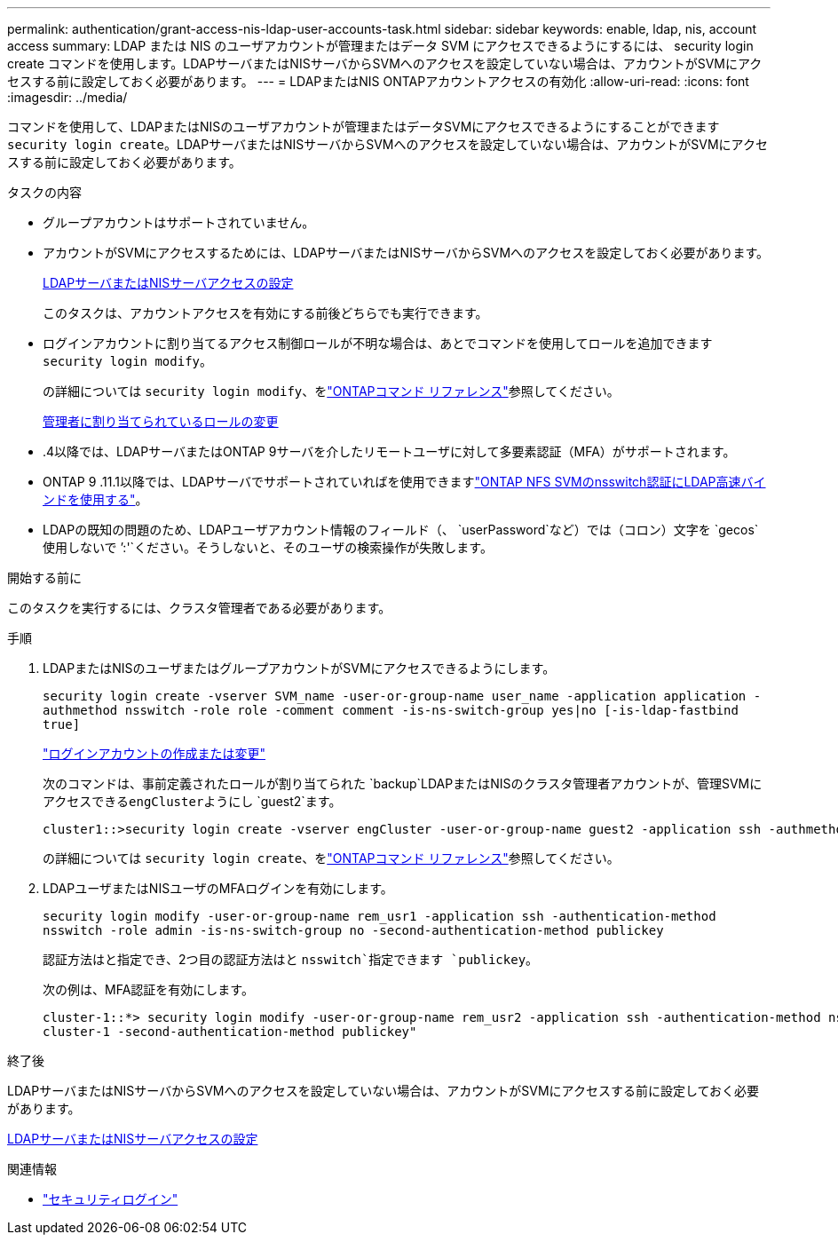 ---
permalink: authentication/grant-access-nis-ldap-user-accounts-task.html 
sidebar: sidebar 
keywords: enable, ldap, nis, account access 
summary: LDAP または NIS のユーザアカウントが管理またはデータ SVM にアクセスできるようにするには、 security login create コマンドを使用します。LDAPサーバまたはNISサーバからSVMへのアクセスを設定していない場合は、アカウントがSVMにアクセスする前に設定しておく必要があります。 
---
= LDAPまたはNIS ONTAPアカウントアクセスの有効化
:allow-uri-read: 
:icons: font
:imagesdir: ../media/


[role="lead"]
コマンドを使用して、LDAPまたはNISのユーザアカウントが管理またはデータSVMにアクセスできるようにすることができます `security login create`。LDAPサーバまたはNISサーバからSVMへのアクセスを設定していない場合は、アカウントがSVMにアクセスする前に設定しておく必要があります。

.タスクの内容
* グループアカウントはサポートされていません。
* アカウントがSVMにアクセスするためには、LDAPサーバまたはNISサーバからSVMへのアクセスを設定しておく必要があります。
+
xref:enable-nis-ldap-users-access-cluster-task.adoc[LDAPサーバまたはNISサーバアクセスの設定]

+
このタスクは、アカウントアクセスを有効にする前後どちらでも実行できます。

* ログインアカウントに割り当てるアクセス制御ロールが不明な場合は、あとでコマンドを使用してロールを追加できます `security login modify`。
+
の詳細については `security login modify`、をlink:https://docs.netapp.com/us-en/ontap-cli/security-login-modify.html["ONTAPコマンド リファレンス"^]参照してください。

+
xref:modify-role-assigned-administrator-task.adoc[管理者に割り当てられているロールの変更]

* .4以降では、LDAPサーバまたはONTAP 9サーバを介したリモートユーザに対して多要素認証（MFA）がサポートされます。
* ONTAP 9 .11.1以降では、LDAPサーバでサポートされていればを使用できますlink:../nfs-admin/ldap-fast-bind-nsswitch-authentication-task.html["ONTAP NFS SVMのnsswitch認証にLDAP高速バインドを使用する"]。
* LDAPの既知の問題のため、LDAPユーザアカウント情報のフィールド（、 `userPassword`など）では（コロン）文字を `gecos`使用しないで `':'`ください。そうしないと、そのユーザの検索操作が失敗します。


.開始する前に
このタスクを実行するには、クラスタ管理者である必要があります。

.手順
. LDAPまたはNISのユーザまたはグループアカウントがSVMにアクセスできるようにします。
+
`security login create -vserver SVM_name -user-or-group-name user_name -application application -authmethod nsswitch -role role -comment comment -is-ns-switch-group yes|no [-is-ldap-fastbind true]`

+
link:config-worksheets-reference.html["ログインアカウントの作成または変更"]

+
次のコマンドは、事前定義されたロールが割り当てられた `backup`LDAPまたはNISのクラスタ管理者アカウントが、管理SVMにアクセスできる``engCluster``ようにし `guest2`ます。

+
[listing]
----
cluster1::>security login create -vserver engCluster -user-or-group-name guest2 -application ssh -authmethod nsswitch -role backup
----
+
の詳細については `security login create`、をlink:https://docs.netapp.com/us-en/ontap-cli/security-login-create.html["ONTAPコマンド リファレンス"^]参照してください。

. LDAPユーザまたはNISユーザのMFAログインを有効にします。
+
`security login modify -user-or-group-name rem_usr1 -application ssh -authentication-method nsswitch -role admin -is-ns-switch-group no -second-authentication-method publickey`

+
認証方法はと指定でき、2つ目の認証方法はと `nsswitch`指定できます `publickey`。

+
次の例は、MFA認証を有効にします。

+
[listing]
----
cluster-1::*> security login modify -user-or-group-name rem_usr2 -application ssh -authentication-method nsswitch -vserver
cluster-1 -second-authentication-method publickey"
----


.終了後
LDAPサーバまたはNISサーバからSVMへのアクセスを設定していない場合は、アカウントがSVMにアクセスする前に設定しておく必要があります。

xref:enable-nis-ldap-users-access-cluster-task.adoc[LDAPサーバまたはNISサーバアクセスの設定]

.関連情報
* link:https://docs.netapp.com/us-en/ontap-cli/search.html?q=security+login["セキュリティログイン"^]


